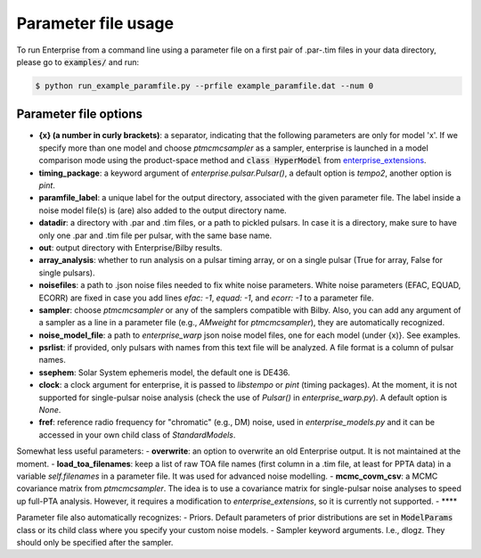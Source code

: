 ====================
Parameter file usage
====================

To run Enterprise from a command line using a parameter file on a first pair of .par-.tim files in your data directory, please go to :code:`examples/` and run:

.. code-block:: console

   $ python run_example_paramfile.py --prfile example_paramfile.dat --num 0

Parameter file options
----------------------
- **{x} (a number in curly brackets)**: a separator, indicating that the following parameters are only for model 'x'. If we specify more than one model and choose `ptmcmcsampler` as a sampler, enterprise is launched in a model comparison mode using the product-space method and :code:`class HyperModel` from `enterprise_extensions <https://github.com/stevertaylor/enterprise_extensions/>`__.
- **timing_package**: a keyword argument of `enterprise.pulsar.Pulsar()`, a default option is `tempo2`, another option is `pint`.
- **paramfile_label**: a unique label for the output directory, associated with the given parameter file. The label inside a noise model file(s) is (are) also added to the output directory name.
- **datadir**: a directory with .par and .tim files, or a path to pickled pulsars. In case it is a directory, make sure to have only one .par and .tim file per pulsar, with the same base name.
- **out**: output directory with Enterprise/Bilby results.
- **array_analysis**: whether to run analysis on a pulsar timing array, or on a single pulsar (True for array, False for single pulsars).
- **noisefiles**: a path to .json noise files needed to fix white noise parameters. White noise parameters (EFAC, EQUAD, ECORR) are fixed in case you add lines `efac: -1`, `equad: -1`, and `ecorr: -1` to a parameter file. 
- **sampler**: choose `ptmcmcsampler` or any of the samplers compatible with Bilby. Also, you can add any argument of a sampler as a line in a parameter file (e.g., `AMweight` for `ptmcmcsampler`), they are automatically recognized. 
- **noise_model_file**: a path to `enterprise_warp` json noise model files, one for each model (under {x)}. See examples. 
- **psrlist**: if provided, only pulsars with names from this text file will be analyzed. A file format is a column of pulsar names.
- **ssephem**: Solar System ephemeris model, the default one is DE436.
- **clock**: a clock argument for enterprise, it is passed to `libstempo` or `pint` (timing packages). At the moment, it is not supported for single-pulsar noise analysis (check the use of `Pulsar()` in `enterprise_warp.py`). A default option is `None`.
- **fref**: reference radio frequency for "chromatic" (e.g., DM) noise, used in `enterprise_models.py` and it can be accessed in your own child class of `StandardModels`.

Somewhat less useful parameters: 
- **overwrite**: an option to overwrite an old Enterprise output. It is not maintained at the moment.
- **load_toa_filenames**: keep a list of raw TOA file names (first column in a .tim file, at least for PPTA data) in a variable `self.filenames` in a parameter file. It was used for advanced noise modelling. 
- **mcmc_covm_csv**: a MCMC covariance matrix from `ptmcmcsampler`. The idea is to use a covariance matrix for single-pulsar noise analyses to speed up full-PTA analysis. However, it requires a modification to `enterprise_extensions`, so it is currently not supported.
- ****

Parameter file also automatically recognizes:
- Priors. Default parameters of prior distributions are set in :code:`ModelParams` class or its child class where you specify your custom noise models.
- Sampler keyword arguments. I.e., dlogz. They should only be specified after the sampler.

